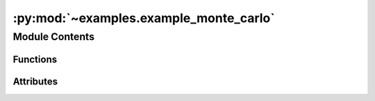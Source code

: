 :py:mod:`~examples.example_monte_carlo`
=======================================

.. py:module:: examples.example_monte_carlo

.. autoapi-nested-parse::

   Stochastic reachability using Monte-Carlo.

   This example shows the Monte-Carlo stochastic reachability algorithm.

   By default, the system is a double integrator (2D stochastic chain of integrators).

   .. rubric:: Example

   To run the example, use the following command:

       $ python -m examples.example_monte_carlo



Module Contents
---------------


Functions
~~~~~~~~~

.. autoapisummary::

   examples.example_monte_carlo.system_config
   examples.example_monte_carlo.backward_reach_config
   examples.example_monte_carlo.config
   examples.example_monte_carlo.main
   examples.example_monte_carlo.plot_results
   examples.example_monte_carlo.plot_config_3d
   examples.example_monte_carlo.plot_results_3d



Attributes
~~~~~~~~~~

.. autoapisummary::

   examples.example_monte_carlo.ex


.. py:function:: system_config()


.. py:function:: backward_reach_config()


.. py:data:: ex




.. py:function:: config()

   Experiment configuration variables.

   SOCKS uses sacred to run experiments in order to ensure repeatability. Configuration
   variables are parameters that are passed to the experiment, such as the random seed,
   and can be specified at the command-line.

   .. rubric:: Example

   To run the experiment normally, use:

       $ python -m <experiment>

   The full configuration can be viewed using:

       $ python -m <experiment> print_config

   To specify configuration variables, use `with variable=value`, e.g.

       $ python -m <experiment> with seed=123 system.time_horizon=5

   .. _sacred:
       https://sacred.readthedocs.io/en/stable/index.html



.. py:function:: main(seed, num_iterations, time_horizon, backward_reach, verbose, results_filename, no_plot, _log)

   Main experiment.


.. py:function:: plot_results(plot_cfg, results_filename)

   Plot the results of the experiement.


.. py:function:: plot_config_3d(config, command_name, logger)


.. py:function:: plot_results_3d(plot_cfg, results_filename)
